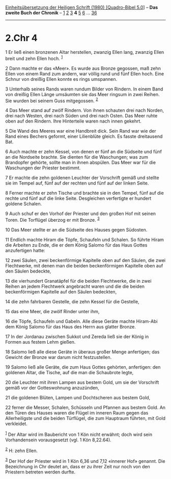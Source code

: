 :PROPERTIES:
:ID:       9f0138d4-5005-4a0b-a263-3d33f79664b7
:END:
<<navbar>>
[[../index.html][Einheitsübersetzung der Heiligen Schrift (1980)
[Quadro-Bibel 5.0]]] -- *Das zweite Buch der Chronik* --
[[file:2.Chr_1.html][1]] [[file:2.Chr_2.html][2]]
[[file:2.Chr_3.html][3]] *4* [[file:2.Chr_5.html][5]]
[[file:2.Chr_6.html][6]] ... [[file:2.Chr_36.html][36]]

--------------

* 2.Chr 4
  :PROPERTIES:
  :CUSTOM_ID: chr-4
  :END:

<<verses>>

<<v1>>
1 Er ließ einen bronzenen Altar herstellen, zwanzig Ellen lang, zwanzig
Ellen breit und zehn Ellen hoch. ^{[[#fn1][1]]}

<<v2>>
2 Dann machte er das «Meer». Es wurde aus Bronze gegossen, maß zehn
Ellen von einem Rand zum andern, war völlig rund und fünf Ellen hoch.
Eine Schnur von dreißig Ellen konnte es rings umspannen.

<<v3>>
3 Unterhalb seines Rands waren rundum Bilder von Rindern. In einem Band
von dreißig Ellen Länge umsäumten sie das Meer ringsum in zwei Reihen.
Sie wurden bei seinem Guss mitgegossen. ^{[[#fn2][2]]}

<<v4>>
4 Das Meer stand auf zwölf Rindern. Von ihnen schauten drei nach Norden,
drei nach Westen, drei nach Süden und drei nach Osten. Das Meer ruhte
oben auf den Rindern. Ihre Hinterteile waren nach innen gekehrt.

<<v5>>
5 Die Wand des Meeres war eine Handbreit dick. Sein Rand war wie der
Rand eines Bechers geformt, einer Lilienblüte gleich. Es fasste
dreitausend Bat.

<<v6>>
6 Auch machte er zehn Kessel, von denen er fünf an die Südseite und fünf
an die Nordseite brachte. Sie dienten für die Waschungen; was zum
Brandopfer gehörte, sollte man in ihnen abspülen. Das Meer war für die
Waschungen der Priester bestimmt.

<<v7>>
7 Er machte die zehn goldenen Leuchter der Vorschrift gemäß und stellte
sie im Tempel auf, fünf auf der rechten und fünf auf der linken Seite.

<<v8>>
8 Ferner machte er zehn Tische und brachte sie in den Tempel, fünf auf
die rechte und fünf auf die linke Seite. Desgleichen verfertigte er
hundert goldene Schalen.

<<v9>>
9 Auch schuf er den Vorhof der Priester und den großen Hof mit seinen
Toren. Die Torflügel überzog er mit Bronze. ^{[[#fn3][3]]}

<<v10>>
10 Das Meer stellte er an die Südseite des Hauses gegen Südosten.

<<v11>>
11 Endlich machte Hiram die Töpfe, Schaufeln und Schalen. So führte
Hiram die Arbeiten zu Ende, die er dem König Salomo für das Haus Gottes
anzufertigen hatte:

<<v12>>
12 zwei Säulen, zwei beckenförmige Kapitelle oben auf den Säulen, die
zwei Flechtwerke, mit denen man die beiden beckenförmigen Kapitelle oben
auf den Säulen bedeckte,

<<v13>>
13 die vierhundert Granatäpfel für die beiden Flechtwerke, die in zwei
Reihen an jedem Flechtwerk angebracht waren und die die beiden
beckenförmigen Kapitelle auf den Säulen bedeckten,

<<v14>>
14 die zehn fahrbaren Gestelle, die zehn Kessel für die Gestelle,

<<v15>>
15 das eine Meer, die zwölf Rinder unter ihm,

<<v16>>
16 die Töpfe, Schaufeln und Gabeln. Alle diese Geräte machte Hiram-Abi
dem König Salomo für das Haus des Herrn aus glatter Bronze.

<<v17>>
17 In der Jordanau zwischen Sukkot und Zereda ließ sie der König in
Formen aus festem Lehm gießen.

<<v18>>
18 Salomo ließ alle diese Geräte in überaus großer Menge anfertigen; das
Gewicht der Bronze war darum nicht festzustellen.

<<v19>>
19 Salomo ließ alle Geräte, die zum Haus Gottes gehörten, anfertigen:
den goldenen Altar, die Tische, auf die man die Schaubrote legte,

<<v20>>
20 die Leuchter mit ihren Lampen aus bestem Gold, um sie der Vorschrift
gemäß vor der Gotteswohnung anzuzünden,

<<v21>>
21 die goldenen Blüten, Lampen und Dochtscheren aus bestem Gold,

<<v22>>
22 ferner die Messer, Schalen, Schüsseln und Pfannen aus bestem Gold. An
den Türen des Hauses waren die Flügel im inneren Raum gegen das
Allerheiligste und die beiden Türflügel, die zum Hauptraum führten, mit
Gold verkleidet.

^{[[#fnm1][1]]} Der Altar wird im Baubericht von 1 Kön nicht erwähnt;
doch wird sein Vorhandensein vorausgesetzt (vgl. 1 Kön 8,22.64).

^{[[#fnm2][2]]} H: zehn Ellen.

^{[[#fnm3][3]]} Der Hof der Priester wird in 1 Kön 6,36 und 7,12
«innerer Hof» genannt. Die Bezeichnung in Chr deutet an, dass er zu
ihrer Zeit nur noch von den Priestern betreten werden durfte.
